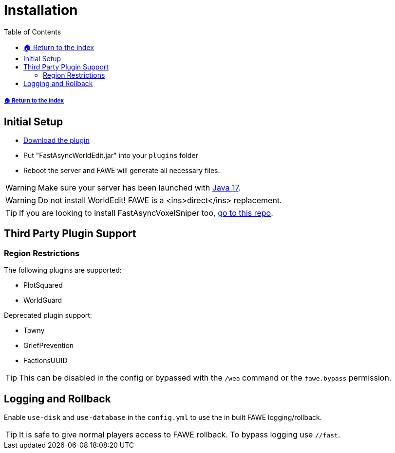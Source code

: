 = Installation
:toc: left
:toclevels: 3
:icons: font

:source-highlighter: coderay
:source-language: YAML

===== xref:../README.adoc[🏠 Return to the index]

== Initial Setup

* https://www.spigotmc.org/resources/13932/[Download the plugin]
* Put "FastAsyncWorldEdit.jar" into your `plugins` folder
* Reboot the server and FAWE will generate all necessary files.

[WARNING]
Make sure your server has been launched with https://adoptium.net/[Java 17].

[WARNING]
Do not install WorldEdit! FAWE is a <ins>direct</ins> replacement.

[TIP]
If you are looking to install FastAsyncVoxelSniper too, https://github.com/IntellectualSites/FastAsyncVoxelSniper[go to this repo].

== Third Party Plugin Support

=== Region Restrictions
The following plugins are supported:

* PlotSquared
* WorldGuard

Deprecated plugin support:

* Towny
* GriefPrevention
* FactionsUUID

[TIP]
This can be disabled in the config or bypassed with the `/wea` command or the `fawe.bypass` permission.

== Logging and Rollback

Enable `use-disk` and `use-database` in the `config.yml` to use the in built FAWE logging/rollback.

[TIP]
It is safe to give normal players access to FAWE rollback. To bypass logging use `//fast`.